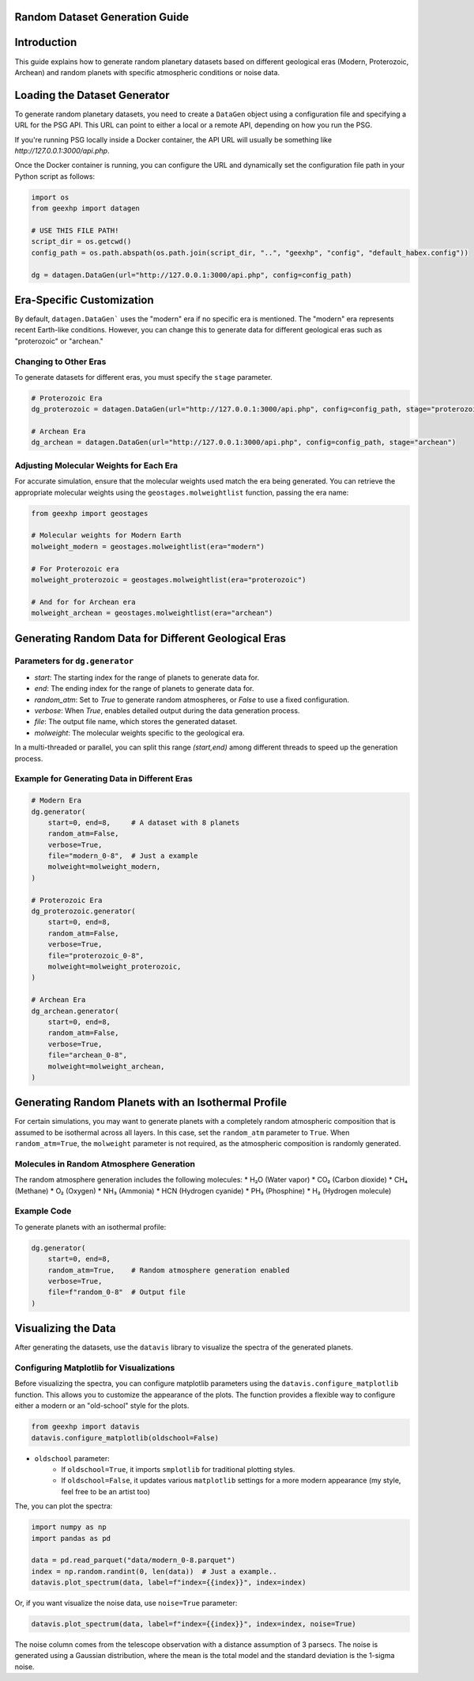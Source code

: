 
Random Dataset Generation Guide
==============================

Introduction
============
This guide explains how to generate random planetary datasets based on different geological eras (Modern, Proterozoic, Archean) and random planets with specific atmospheric conditions or noise data.

Loading the Dataset Generator
=============================
To generate random planetary datasets, you need to create a ``DataGen`` object using a configuration file and specifying a URL for the PSG API. This URL can point to either a local or a remote API, depending on how you run the PSG.

If you're running PSG locally inside a Docker container, the API URL will usually be something like `http://127.0.0.1:3000/api.php`.

Once the Docker container is running, you can configure the URL and dynamically set the configuration file path in your Python script as follows:

.. code-block:: python

    import os
    from geexhp import datagen

    # USE THIS FILE PATH!
    script_dir = os.getcwd()
    config_path = os.path.abspath(os.path.join(script_dir, "..", "geexhp", "config", "default_habex.config"))

    dg = datagen.DataGen(url="http://127.0.0.1:3000/api.php", config=config_path)

Era-Specific Customization
==========================
By default, ``datagen.DataGen``` uses the "modern" era if no specific era is mentioned. The "modern" era represents recent Earth-like conditions. However, you can change this to generate data for different geological eras such as "proterozoic" or "archean."

Changing to Other Eras
----------------------
To generate datasets for different eras, you must specify the ``stage`` parameter.

.. code-block:: python
    
    # Proterozoic Era
    dg_proterozoic = datagen.DataGen(url="http://127.0.0.1:3000/api.php", config=config_path, stage="proterozoic")

    # Archean Era
    dg_archean = datagen.DataGen(url="http://127.0.0.1:3000/api.php", config=config_path, stage="archean")

Adjusting Molecular Weights for Each Era
----------------------------------------
For accurate simulation, ensure that the molecular weights used match the era being generated. You can retrieve the appropriate molecular weights using the ``geostages.molweightlist`` function, passing the era name:

.. code-block:: python

    from geexhp import geostages

    # Molecular weights for Modern Earth
    molweight_modern = geostages.molweightlist(era="modern")

    # For Proterozoic era
    molweight_proterozoic = geostages.molweightlist(era="proterozoic")

    # And for for Archean era
    molweight_archean = geostages.molweightlist(era="archean")

Generating Random Data for Different Geological Eras
=====================================================

Parameters for ``dg.generator``
-----------------------------

- `start`: The starting index for the range of planets to generate data for.
- `end`: The ending index for the range of planets to generate data for.
- `random_atm`: Set to `True` to generate random atmospheres, or `False` to use a fixed configuration.
- `verbose`: When `True`, enables detailed output during the data generation process.
- `file`: The output file name, which stores the generated dataset.
- `molweight`: The molecular weights specific to the geological era.

In a multi-threaded or parallel, you can split this range `(start,end)` among different threads to speed up the generation process.

Example for Generating Data in Different Eras
---------------------------------------------

.. code-block:: python

    # Modern Era
    dg.generator(
        start=0, end=8,     # A dataset with 8 planets  
        random_atm=False,
        verbose=True,
        file="modern_0-8",  # Just a example
        molweight=molweight_modern,  
    )

    # Proterozoic Era
    dg_proterozoic.generator(
        start=0, end=8,
        random_atm=False,
        verbose=True,
        file="proterozoic_0-8",
        molweight=molweight_proterozoic,
    )

    # Archean Era
    dg_archean.generator(
        start=0, end=8,
        random_atm=False,
        verbose=True,
        file="archean_0-8",
        molweight=molweight_archean,  
    )

Generating Random Planets with an Isothermal Profile
====================================================
For certain simulations, you may want to generate planets with a completely random atmospheric composition that is assumed to be isothermal across all layers. In this case, set the ``random_atm`` parameter to ``True``. When ``random_atm=True``, the ``molweight`` parameter is not required, as the atmospheric composition is randomly generated.

Molecules in Random Atmosphere Generation
-----------------------------------------
The random atmosphere generation includes the following molecules:
* H₂O (Water vapor)
* CO₂ (Carbon dioxide)
* CH₄ (Methane)
* O₂ (Oxygen)
* NH₃ (Ammonia)
* HCN (Hydrogen cyanide)
* PH₃ (Phosphine)
* H₂ (Hydrogen molecule)

Example Code
------------
To generate planets with an isothermal profile:

.. code-block:: python

    dg.generator(
        start=0, end=8,
        random_atm=True,    # Random atmosphere generation enabled
        verbose=True,
        file=f"random_0-8"  # Output file
    )

Visualizing the Data
====================
After generating the datasets, use the ``datavis`` library to visualize the spectra of the generated planets.

Configuring Matplotlib for Visualizations
-----------------------------------------
Before visualizing the spectra, you can configure matplotlib parameters using the ``datavis.configure_matplotlib`` function. 
This allows you to customize the appearance of the plots. The function provides a flexible way to configure either a modern or an "old-school" style for the plots.

.. code-block:: python

    from geexhp import datavis
    datavis.configure_matplotlib(oldschool=False)

* ``oldschool`` parameter:
    * If ``oldschool=True``, it imports ``smplotlib`` for traditional plotting styles.
    * If ``oldschool=False``, it updates various ``matplotlib`` settings for a more modern appearance (my style, feel free to be an artist too)

The, you can plot the spectra:

.. code-block:: python

    import numpy as np
    import pandas as pd

    data = pd.read_parquet("data/modern_0-8.parquet")
    index = np.random.randint(0, len(data))  # Just a example..
    datavis.plot_spectrum(data, label=f"index={{index}}", index=index)

Or, if you want visualize the noise data, use ``noise=True`` parameter:

.. code-block:: python

    datavis.plot_spectrum(data, label=f"index={{index}}", index=index, noise=True)

The noise column comes from the telescope observation with a distance assumption of 3 parsecs. The noise is generated using a Gaussian distribution, where the mean is the total model and the standard deviation is the 1-sigma noise.